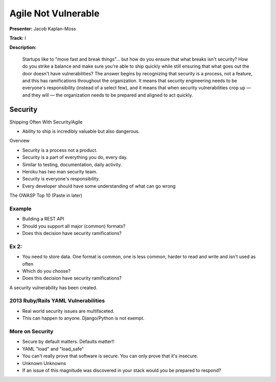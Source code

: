 ====================
Agile Not Vulnerable
====================

**Presenter:** Jacob Kaplan-Moss

**Track:** I

**Description:**

	Startups like to "move fast and break things"… but how do you ensure that what breaks isn't security? How do you strike a balance and make sure you're able to ship quickly while still ensuring that what goes out the door doesn't have vulnerabilities? The answer begins by recognizing that security is a process, not a feature, and this has ramifications throughout the organization. It means that security engineering needs to be everyone's responsibility (instead of a select few), and it means that when security vulnerabilities crop up — and they will — the organization needs to be prepared and aligned to act quickly.
	

Security
--------


Shipping Often With Security/Agile

* Ability to ship is incredibly valuable but also dangerous.

Overview

* Security is a process not a product.
* Security is a part of everything you do, every day.
* Similar to testing, documentation, daily activity.
* Heroku has two man security team.
* Security is everyone's responsibility.
* Every developer should have some understanding of what can go wrong


The OWASP Top 10 (Paste in later)

Example
=======

* Building a REST API
* Should you support all major (common) formats?
* Does this decision have security ramifications?

Ex 2:
=====

* You need to store data.  One format is common, one is less common, harder to read and write and isn't used as often
* Which do you choose?
* Does this decision have security ramifications?

A security vulnerability has been created.

2013 Ruby/Rails YAML Vulnerabilities
====================================

* Real world security issues are multifaceted.
* This can happen to anyone.  Django/Python is not exempt.

More on Security
================

* Secure by default matters.  Defaults matter!!
* YAML "load" and "load_safe"	
* You can't really prove that software is secure.  You can only prove that it's insecure.
* Unknown Unknowns
* If an issue of this magnitude was discovered in your stack would you be prepared to respond?







